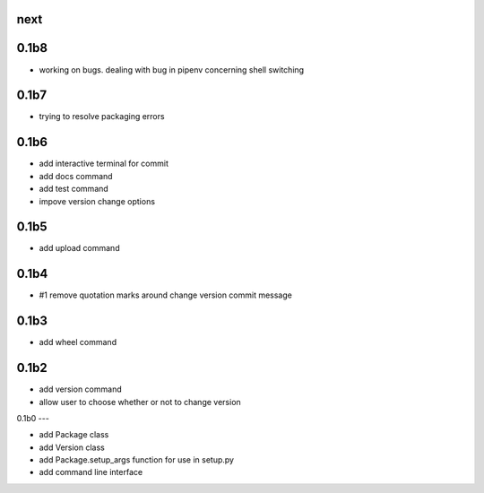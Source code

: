 
next
----

0.1b8
-----

- working on bugs. dealing with bug in pipenv concerning shell switching

0.1b7
-----

- trying to resolve packaging errors

0.1b6
-----

- add interactive terminal for commit
- add docs command
- add test command
- impove version change options

0.1b5
-----

- add upload command

0.1b4
-----

- #1 remove quotation marks around change version commit message

0.1b3
-----

- add wheel command

0.1b2
-----

- add version command
- allow user to choose whether or not to change version


0.1b0
---

- add Package class
- add Version class
- add Package.setup_args function for use in setup.py
- add command line interface


